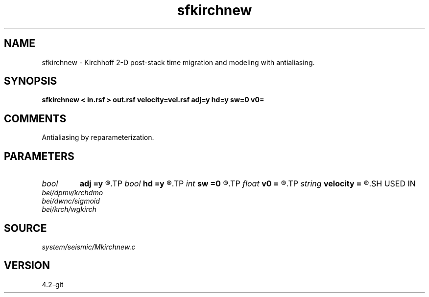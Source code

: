 .TH sfkirchnew 1  "APRIL 2023" Madagascar "Madagascar Manuals"
.SH NAME
sfkirchnew \- Kirchhoff 2-D post-stack time migration and modeling with antialiasing. 
.SH SYNOPSIS
.B sfkirchnew < in.rsf > out.rsf velocity=vel.rsf adj=y hd=y sw=0 v0=
.SH COMMENTS

Antialiasing by reparameterization. 
.SH PARAMETERS
.PD 0
.TP
.I bool   
.B adj
.B =y
.R  [y/n]	yes: migration, no: modeling
.TP
.I bool   
.B hd
.B =y
.R  [y/n]	if y, apply half-derivative filter
.TP
.I int    
.B sw
.B =0
.R  	if > 0, select a branch of the antialiasing operation
.TP
.I float  
.B v0
.B =
.R  	constant velocity (if no velocity=)
.TP
.I string 
.B velocity
.B =
.R  	velocity file (auxiliary input file name)
.SH USED IN
.TP
.I bei/dpmv/krchdmo
.TP
.I bei/dwnc/sigmoid
.TP
.I bei/krch/wgkirch
.SH SOURCE
.I system/seismic/Mkirchnew.c
.SH VERSION
4.2-git
